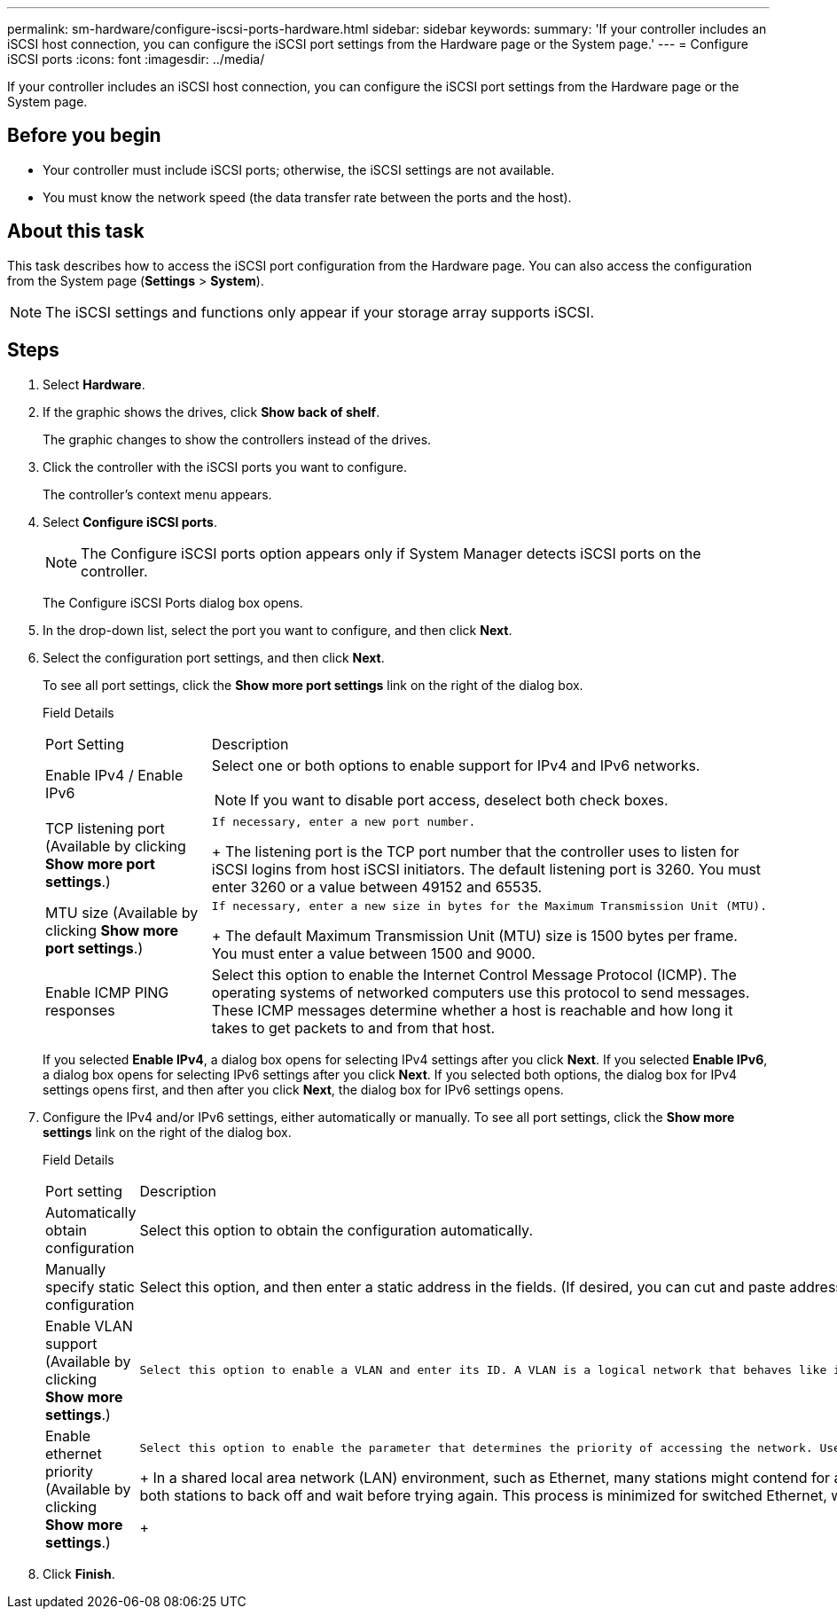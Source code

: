 ---
permalink: sm-hardware/configure-iscsi-ports-hardware.html
sidebar: sidebar
keywords: 
summary: 'If your controller includes an iSCSI host connection, you can configure the iSCSI port settings from the Hardware page or the System page.'
---
= Configure iSCSI ports
:icons: font
:imagesdir: ../media/

[.lead]
If your controller includes an iSCSI host connection, you can configure the iSCSI port settings from the Hardware page or the System page.

== Before you begin

* Your controller must include iSCSI ports; otherwise, the iSCSI settings are not available.
* You must know the network speed (the data transfer rate between the ports and the host).

== About this task

This task describes how to access the iSCSI port configuration from the Hardware page. You can also access the configuration from the System page (*Settings* > *System*).

[NOTE]
====
The iSCSI settings and functions only appear if your storage array supports iSCSI.
====

== Steps

. Select *Hardware*.
. If the graphic shows the drives, click *Show back of shelf*.
+
The graphic changes to show the controllers instead of the drives.

. Click the controller with the iSCSI ports you want to configure.
+
The controller's context menu appears.

. Select *Configure iSCSI ports*.
+
[NOTE]
====
The Configure iSCSI ports option appears only if System Manager detects iSCSI ports on the controller.
====
+
The Configure iSCSI Ports dialog box opens.

. In the drop-down list, select the port you want to configure, and then click *Next*.
. Select the configuration port settings, and then click *Next*.
+
To see all port settings, click the *Show more port settings* link on the right of the dialog box.
+
Field Details
+
|===
| Port Setting| Description
a|
Enable IPv4 / Enable IPv6
a|
Select one or both options to enable support for IPv4 and IPv6 networks.
[NOTE]
====
If you want to disable port access, deselect both check boxes.
====
a|
TCP listening port     (Available by clicking *Show more port settings*.)
a|
    If necessary, enter a new port number.
+
The listening port is the TCP port number that the controller uses to listen for iSCSI logins from host iSCSI initiators. The default listening port is 3260. You must enter 3260 or a value between 49152 and 65535.
a|
MTU size     (Available by clicking *Show more port settings*.)
a|
    If necessary, enter a new size in bytes for the Maximum Transmission Unit (MTU).
+
The default Maximum Transmission Unit (MTU) size is 1500 bytes per frame. You must enter a value between 1500 and 9000.
a|
Enable ICMP PING responses
a|
Select this option to enable the Internet Control Message Protocol (ICMP). The operating systems of networked computers use this protocol to send messages. These ICMP messages determine whether a host is reachable and how long it takes to get packets to and from that host.
|===
If you selected *Enable IPv4*, a dialog box opens for selecting IPv4 settings after you click *Next*. If you selected *Enable IPv6*, a dialog box opens for selecting IPv6 settings after you click *Next*. If you selected both options, the dialog box for IPv4 settings opens first, and then after you click *Next*, the dialog box for IPv6 settings opens.

. Configure the IPv4 and/or IPv6 settings, either automatically or manually. To see all port settings, click the *Show more settings* link on the right of the dialog box.
+
Field Details
+
|===
| Port setting| Description
a|
Automatically obtain configuration
a|
Select this option to obtain the configuration automatically.
a|
Manually specify static configuration
a|
Select this option, and then enter a static address in the fields. (If desired, you can cut and paste addresses into the fields.) For IPv4, include the network subnet mask and gateway. For IPv6, include the routable IP address and router IP address.
a|
Enable VLAN support     (Available by clicking *Show more settings*.)
a|
    Select this option to enable a VLAN and enter its ID. A VLAN is a logical network that behaves like it is physically separate from other physical and virtual local area networks (LANs) supported by the same switches, the same routers, or both.
a|
Enable ethernet priority    (Available by clicking *Show more settings*.)
a|
    Select this option to enable the parameter that determines the priority of accessing the network. Use the slider to select a priority between 1 (lowest) and 7 (highest).
+
In a shared local area network (LAN) environment, such as Ethernet, many stations might contend for access to the network. Access is on a first-come, first-served basis. Two stations might try to access the network at the same time, which causes both stations to back off and wait before trying again. This process is minimized for switched Ethernet, where only one station is connected to a switch port.
+
|===

. Click *Finish*.
